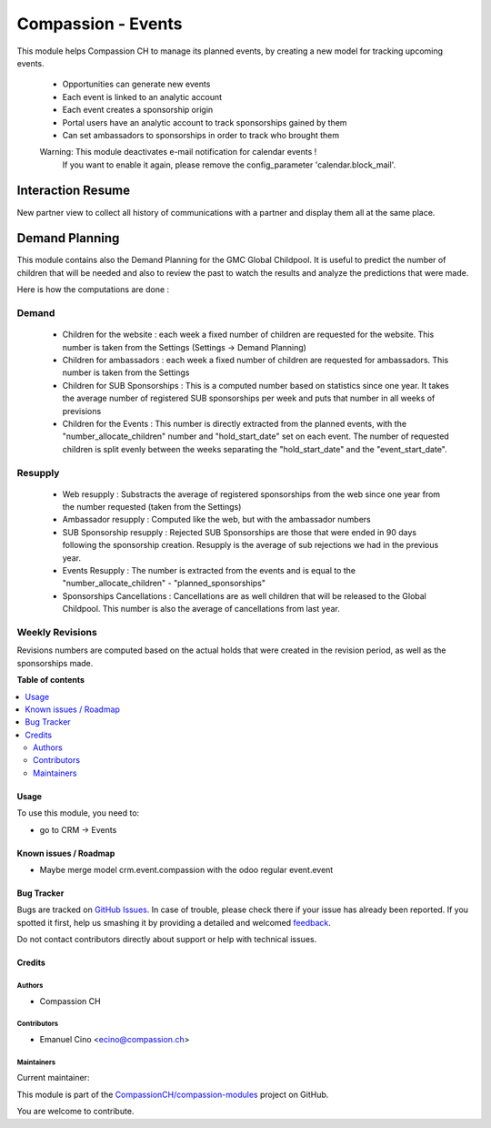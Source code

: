 ===================
Compassion - Events
===================

.. !!!!!!!!!!!!!!!!!!!!!!!!!!!!!!!!!!!!!!!!!!!!!!!!!!!!
   !! This file is generated by oca-gen-addon-readme !!
   !! changes will be overwritten.                   !!
   !!!!!!!!!!!!!!!!!!!!!!!!!!!!!!!!!!!!!!!!!!!!!!!!!!!!

.. |badge1| image:: https://img.shields.io/badge/maturity-Beta-yellow.png
    :target: https://odoo-community.org/page/development-status
    :alt: Beta
.. |badge2| image:: https://img.shields.io/badge/licence-AGPL--3-blue.png
    :target: http://www.gnu.org/licenses/agpl-3.0-standalone.html
    :alt: License: AGPL-3
.. |badge3| image:: https://img.shields.io/badge/github-CompassionCH%2Fcompassion--modules-lightgray.png?logo=github
    :target: https://github.com/CompassionCH/compassion-modules/tree/14.0/crm_compassion
    :alt: CompassionCH/compassion-modules

|badge1| |badge2| |badge3|

This module helps Compassion CH to manage its planned events, by creating a
new model for tracking upcoming events.

 * Opportunities can generate new events
 * Each event is linked to an analytic account
 * Each event creates a sponsorship origin
 * Portal users have an analytic account to track sponsorships gained by them
 * Can set ambassadors to sponsorships in order to track who brought them

 Warning: This module deactivates e-mail notification for calendar events !
    If you want to enable it again, please remove the config_parameter
    'calendar.block_mail'.

Interaction Resume
------------------
New partner view to collect all history of communications with a partner and display them all at the same place.

Demand Planning
---------------
This module contains also the Demand Planning for the GMC Global Childpool.
It is useful to predict the number of children that will be needed and also
to review the past to watch the results and analyze the predictions that were
made.

Here is how the computations are done :

Demand
^^^^^^
 * Children for the website : each week a fixed number of children are
   requested for the website. This number is taken from the Settings
   (Settings -> Demand Planning)
 * Children for ambassadors : each week a fixed number of children are
   requested for ambassadors. This number is taken from the Settings
 * Children for SUB Sponsorships : This is a computed number based on
   statistics since one year. It takes the average number of registered
   SUB sponsorships per week and puts that number in all weeks of previsions
 * Children for the Events : This number is directly extracted from the
   planned events, with the "number_allocate_children" number and
   "hold_start_date" set on each event. The number of requested children is
   split evenly between the weeks separating the "hold_start_date" and the
   "event_start_date".

Resupply
^^^^^^^^
 * Web resupply : Substracts the average of registered sponsorships from the
   web since one year from the number requested (taken from the Settings)
 * Ambassador resupply : Computed like the web, but with the ambassador numbers
 * SUB Sponsorship resupply : Rejected SUB Sponsorships are those that were
   ended in 90 days following the sponsorship creation. Resupply is the
   average of sub rejections we had in the previous year.
 * Events Resupply : The number is extracted from the events and is equal
   to the "number_allocate_children" - "planned_sponsorships"
 * Sponsorships Cancellations : Cancellations are as well children that will
   be released to the Global Childpool. This number is also the average of
   cancellations from last year.

Weekly Revisions
^^^^^^^^^^^^^^^^
Revisions numbers are computed based on the actual holds that were created
in the revision period, as well as the sponsorships made.

**Table of contents**

.. contents::
   :local:

Usage
=====

To use this module, you need to:

* go to CRM -> Events


Known issues / Roadmap
======================

* Maybe merge model crm.event.compassion with the odoo regular event.event

Bug Tracker
===========

Bugs are tracked on `GitHub Issues <https://github.com/CompassionCH/compassion-modules/issues>`_.
In case of trouble, please check there if your issue has already been reported.
If you spotted it first, help us smashing it by providing a detailed and welcomed
`feedback <https://github.com/CompassionCH/compassion-modules/issues/new?body=module:%20crm_compassion%0Aversion:%2014.0%0A%0A**Steps%20to%20reproduce**%0A-%20...%0A%0A**Current%20behavior**%0A%0A**Expected%20behavior**>`_.

Do not contact contributors directly about support or help with technical issues.

Credits
=======

Authors
~~~~~~~

* Compassion CH

Contributors
~~~~~~~~~~~~

* Emanuel Cino <ecino@compassion.ch>

Maintainers
~~~~~~~~~~~

.. |maintainer-ecino| image:: https://github.com/ecino.png?size=40px
    :target: https://github.com/ecino
    :alt: ecino

Current maintainer:

|maintainer-ecino|

This module is part of the `CompassionCH/compassion-modules <https://github.com/CompassionCH/compassion-modules/tree/14.0/crm_compassion>`_ project on GitHub.

You are welcome to contribute.
